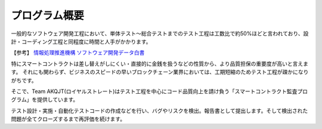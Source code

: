 .. _overview:

====================
プログラム概要
====================

一般的なソフトウェア開発工程において、単体テスト〜総合テストまでのテスト工程は工数比で約50%ほどと言われており、設計・コーディング工程と同程度に時間と人手がかかります。


【参考】 `情報処理推進機構 ソフトウェア開発データ白書 <https://www.computerweekly.com/opinion/The-economics-of-software-testing>`_


特にスマートコントラクトは差し替えがしにくい・直接的に金銭を扱うなどの性質から、より品質担保の重要度が高いと言えます。
それにも関わらず、ビジネスのスピードの早いブロックチェーン業界においては、工期短縮のためテスト工程が疎かになりがちです。

そこで、Team AKQJT(ロイヤルストレート)はテスト工程を中心にコード品質向上を請け負う「スマートコントラクト監査プログラム」を提供しています。

テスト設計・実施・自動化テストコードの作成などを行い、バグやリスクを検出。報告書として提出します。そして検出された問題が全てクローズするまで再評価を続けます。








